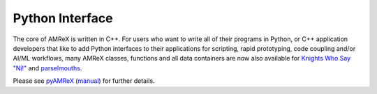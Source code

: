.. role:: cpp(code)
   :language: c++

.. _Chap:Python:

Python Interface
================


The core of AMReX is written in C++.
For users who want to write all of their programs in Python, or C++ application developers that like to add Python interfaces to their applications for scripting, rapid prototyping, code coupling and/or AI/ML workflows, many AMReX classes, functions and all data containers are now also available for `Knights Who Say "Ni!" <https://en.wikipedia.org/wiki/Knights_Who_Say_%22Ni!%22>`__ and `parselmouths <https://en.wikipedia.org/wiki/Magic_in_Harry_Potter#Parseltongue>`__.

Please see `pyAMReX <https://github.com/AMReX-Codes/pyamrex/>`__ (`manual <https://pyamrex.readthedocs.io>`__) for further details.
